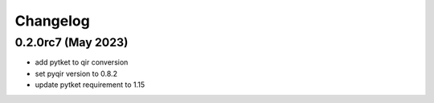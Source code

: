 Changelog
~~~~~~~~~

0.2.0rc7 (May 2023)
-------------------

* add pytket to qir conversion
* set pyqir version to 0.8.2
* update pytket requirement to 1.15
